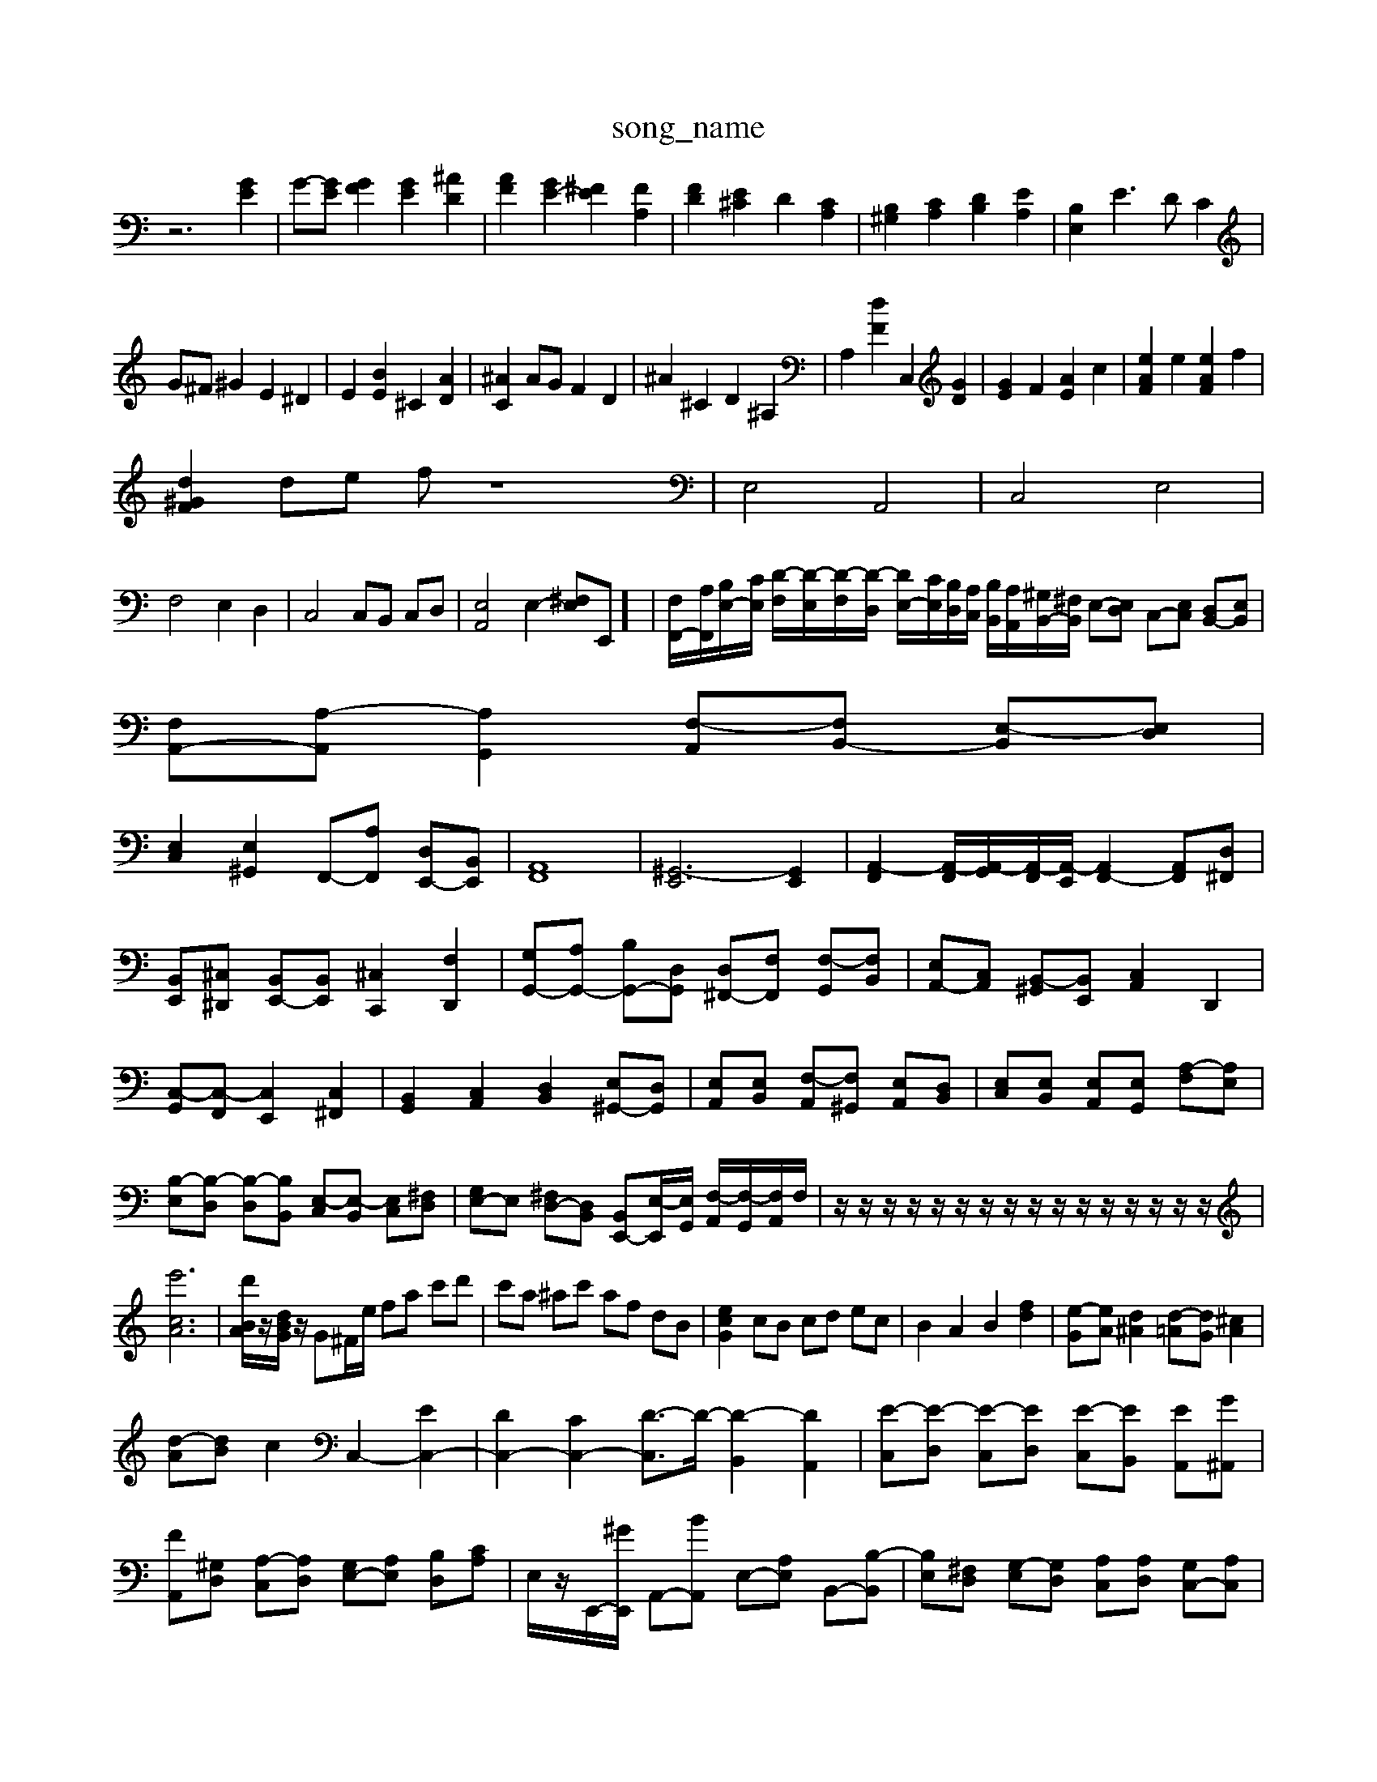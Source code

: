 X: 1
T:song_name
K:C % 0 sharps
V:1
%%MIDI program 0
z6 [GE]2| \
G-[GE] [GF]2 [GE]2 [^AD]2| \
[AF]2 [GE-]2 [^FE]2 [FA,]2| \
[FD]2 [E^C]2 D2 [CA,]2| \
[B,^G,]2 [CA,]2 [DB,]2 [EA,]2| \
[B,E,]2 E3D C2|
G^F ^G2 E2 ^D2| \
E2 [BE]2 ^C2 [AD]2| \
[^AC]2 AG F2 D2| \
^A2 ^C2 D2 ^A,2| \
A,2 [dF]2 C,2 [GD]2| \
[GE]2 F2 [AE]2 c2| \
[eAF]2 e2 [eAF]2 f2|
[d^GF]2 de f \
z8| \
E,4 A,,4| \
C,4 E,4|
F,4 E,2 D,2| \
C,4 C,B,, C,D,| \
[E,A,,]4 E,2- [^F,E,]E,,]/2| \
[F,F,,-]/2[A,F,,]/2[B,E,-]/2[CE,]/2 [D-F,]/2[D-E,]/2[D-F,]/2[D-D,]/2 [DE,-]/2[CE,]/2[B,D,]/2[A,C,]/2 [B,B,,]/2[A,A,,]/2[^G,B,,-]/2[^F,B,,]/2 E,-[E,D,] C,-[E,C,] [D,B,,-][E,B,,]| \
[F,A,,-][A,-A,,] [A,G,,]2 [F,-A,,][F,B,,-] [E,-B,,][E,D,]|
[E,C,]2 [E,^G,,]2 F,,-[A,F,,] [D,E,,-][B,,E,,]| \
[A,,F,,]8| \
[^G,,-E,,]6 [G,,E,,]2| \
[A,,-F,,]2 [A,,-F,,]/2[A,,-G,,]/2[A,,-F,,]/2[A,,-E,,]/2 [A,,F,,-]2 [A,,F,,][D,^F,,]|
[B,,E,,][^C,^D,,] [B,,E,,-][B,,E,,] [^C,C,,]2 [F,D,,]2| \
[G,G,,-][A,G,,-] [B,G,,-][D,G,,] [D,^F,,-][F,F,,] [F,-G,,][F,B,,]| \
[E,A,,-][C,A,,] [B,,-^G,,][B,,E,,] [C,A,,]2 D,,2|
[C,-G,,][C,-F,,] [C,E,,]2 [C,^F,,]2| \
[B,,G,,]2 [C,A,,]2 [D,B,,]2 [E,^G,,-][D,G,,]| \
[E,A,,][E,B,,] [F,-A,,][F,^G,,] [E,A,,][D,B,,]| \
[E,C,][E,B,,] [E,A,,][E,G,,] [A,-F,][A,E,]|
[B,-E,][B,-D,] [B,-D,][B,B,,] [E,-C,][E,-B,,] [E,C,][^F,D,]| \
[G,E,-]E, [^F,D,-][D,B,,] [B,,E,,-][E,-E,,]/2[E,G,,]/2 [F,-A,,]/2[F,-G,,]/2[F,A,,]/2F,/2| \
z/2z/2z/2z/2 z/2z/2z/2z/2 z/2z/2z/2z/2 z/2z/2z/2z/2|
[e'cA]6| \
[d'BA]/2z/2[dBG]/2z/2 G^F/2e/2 fa c'd'| \
c'a ^ac' af dB| \
[ecG]2 cB cd ec| \
B2 A2 B2 [fd]2| \
[e-G][eA] [d^A]2 [d-=A][dG] [^cA]2|
[d-A][dB] c2 C,2- [EC,-]2| \
[DC,-]2 [CC,-]2 [D-C,]3/2D/2- [D-B,,]2 [DA,,]2| \
[E-C,][E-D,] [E-C,][ED,] [E-C,][EB,,] [EA,,][G^A,,]| \
[FA,,][^G,D,] [A,-C,][A,D,] [G,E,-][A,E,] [B,D,][CA,]| \
E,/2z/2E,,/2-[^GE,,]/2 A,,-[BA,,] E,-[A,E,] B,,-[B,-B,,]| \
[B,E,][^F,D,] [G,-E,][G,D,] [A,C,][A,D,] [G,C,-][A,C,]|
[B,B,,][B,A,,] [^G,B,,]2 [E,^C,]2| \
[B,D,-][A,D,-] [B,D,]2 ^C,2 [G,=C,]2| \
[G,D,-]2 [F,D,-][E,D,-] [F,D,-][E,D,] [F,-D,][F,-C,]| \
[F,-D,][F,C,] [F,B,,-][D,B,,] [C-=A,C,-][CG,C,] [F,-D,][F,C,]| \
[F,B,,-][D,B,,] [E,-A,,][E,-B,,] [E,-C,][E,D,] E,-[^F,E,] [^G,B,,][G,=C,]|
[A,-D,][A,D,] [B,-E,][B,D,] [C-C,]2 [CA,,]2| \
[CA,,]2 [DA,,]2 [G,E,,]4| \
[A,-F,,]2 [A,D,,]2 [G,G,,]2 [F,-A,,]2| \
[F,^G,,]2 A,,2 F,,2 G,,2|
[C,A,,,-][D,A,,,-] [C,A,,,-][D,A,,,-] [E,-A,,,]2 [E,A,,,-][D,A,,,]| \
[E,A,,,-][E,A,,,-] [D,A,,,-][C,A,,,-] [B,,A,,,-]A,,, [D,-B,,,][D,C,,-]/2e/2C,/2 B,,/2A,,/2B,,/2C,/2 B,,/2G,,/2=G,2E,,| \
A,,/2z/2E, A,/2z/2C ^F,^D,|
E,/2-[E,E,,-]/2[G,,E,,]/2 F,,/2-[^C,F,,-]/2[A,,F,,-]/2[B,,F,,]/2 [C,^G,,-]/2[B,,G,,-]/2[C,G,,-]/2[B,,G,,-]/2 [C,G,,-]/2[^D,G,,-]/2[F,G,,-]/2[G,-G,,]/2 [G,=C,-]/2[F,C,-]/2[E,C,-]/2[D,C,]/2 C,/2-[C,-A,,]/2[C,E,,]/2C,/2 [A,-C,]/2[A,-B,,]/2[A,-C,]/2[A,-A,,]/2| \
[A,D,]2 [G,G,,-]/2[^A,,G,,-]/2[=A,,G,,-]/2[B,,G,,]/2 [^D,B,,]2 zD| \
[e^G,-]/2[dG,]/2[cA,-]/2[BA,]/2 [AC][c-G,]/2[cC]/2 [BD][AE]/2[BD]/2 [E-C][EB,]| \
[EA,-][DA,-]/2[C-A,]/2 [E-B,][E-G,]/2[E-F,]/2 [EE,]/2[DE,]/2[C^F,]/2[DB,]/2 [A,^C,][B,D,]| \
[B,E,]